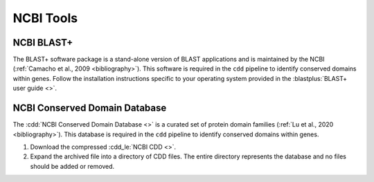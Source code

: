 .. _install_ncbi_tools:


NCBI Tools
==========

NCBI BLAST+
___________


The BLAST+ software package is a stand-alone version of BLAST applications and is maintained by the NCBI (:ref:`Camacho et al., 2009 <bibliography>`). This software is required in the ``cdd`` pipeline to identify conserved domains within genes. Follow the installation instructions specific to your operating system provided in the :blastplus:`BLAST+ user guide <>`.


NCBI Conserved Domain Database
______________________________


The :cdd:`NCBI Conserved Domain Database <>` is a curated set of protein domain families (:ref:`Lu et al., 2020 <bibliography>`). This database is required in the ``cdd`` pipeline to identify conserved domains within genes.

1. Download the compressed :cdd_le:`NCBI CDD <>`.

2. Expand the archived file into a directory of CDD files. The entire directory represents the database and no files should be added or removed.
